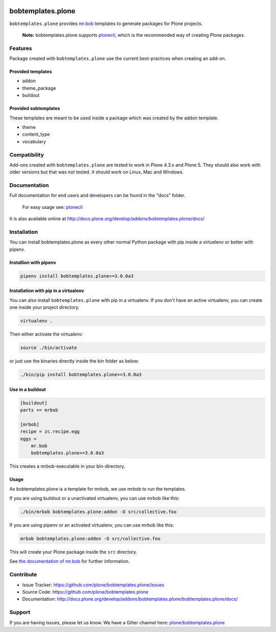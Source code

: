 
.. image:: https://secure.travis-ci.org/plone/bobtemplates.plone.png?branch=master
    :target: http://travis-ci.org/plone/bobtemplates.plone

.. image:: https://coveralls.io/repos/github/plone/bobtemplates.plone/badge.svg?branch=master
    :target: https://coveralls.io/github/plone/bobtemplates.plone?branch=master
    :alt: Coveralls

.. image:: https://img.shields.io/pypi/v/bobtemplates.plone.svg
    :target: https://pypi.python.org/pypi/bobtemplates.plone/
    :alt: Latest Version

.. image:: https://img.shields.io/pypi/status/bobtemplates.plone.svg
    :target: https://pypi.python.org/pypi/bobtemplates.plone/
    :alt: Egg Status

.. image:: https://img.shields.io/pypi/l/bobtemplates.plone.svg
    :target: https://pypi.python.org/pypi/bobtemplates.plone/
    :alt: License

.. image:: https://badges.gitter.im/plone/bobtemplates.plone.svg
    :target: https://gitter.im/plone/bobtemplates.plone?utm_source=badge&utm_medium=badge&utm_campaign=pr-badge
    :alt: Gitter channel

==================
bobtemplates.plone
==================

``bobtemplates.plone`` provides `mr.bob <http://mrbob.readthedocs.org/en/latest/>`_ templates to generate packages for Plone projects.

    **Note:** bobtemplates.plone supports `plonecli <https://pypi.python.org/pypi/plonecli>`_, which is the recommended way of creating Plone packages.


Features
========

Package created with ``bobtemplates.plone`` use the current best-practices when creating an add-on.

Provided templates
------------------

- addon
- theme_package
- buildout


Provided subtemplates
---------------------

These templates are meant to be used inside a package which was created by the addon template.

- theme
- content_type
- vocabulary


Compatibility
=============

Add-ons created with ``bobtemplates.plone`` are tested to work in Plone 4.3.x and Plone 5.
They should also work with older versions but that was not tested.
It should work on Linux, Mac and Windows.


Documentation
=============

Full documentation for end users and developers can be found in the "docs" folder.

    For easy usage see: `plonecli <https://pypi.python.org/pypi/plonecli>`_

It is also available online at http://docs.plone.org/develop/addons/bobtemplates.plone/docs/

Installation
============

You can install bobtemplates.plone as every other normal Python package with pip inside a virtuelenv or better with pipenv.


Installion with pipenv
----------------------

.. code-block:: console

    pipenv install bobtemplates.plone>=3.0.0a3


Installation with pip in a virtualenv
-------------------------------------

You can also install ``bobtemplates.plone`` with pip in a virtualenv.
If you don't have an active virtualenv, you can create one inside your project directory.

.. code-block:: bash

    virtualenv .

Then either activate the virtualenv:

.. code-block:: bash

    source ./bin/activate

or just use the binaries directly inside the bin folder as below:

.. code-block:: console

    ./bin/pip install bobtemplates.plone>=3.0.0a3


Use in a buildout
-----------------

.. code-block:: ini

    [buildout]
    parts += mrbob

    [mrbob]
    recipe = zc.recipe.egg
    eggs =
        mr.bob
        bobtemplates.plone>=3.0.0a3

This creates a mrbob-executable in your bin-directory.


Usage
-----

As bobtemplates.plone is a template for mrbob, we use mrbob to run the templates.

If you are using buildout or a unactivated virtualenv, you can use mrbob like this:

.. code-block:: console

    ./bin/mrbob bobtemplates.plone:addon -O src/collective.foo

If you are using pipenv or an activated virtualenv, you can use mrbob like this:

.. code-block:: console

    mrbob bobtemplates.plone:addon -O src/collective.foo

This will create your Plone package inside the ``src`` directory.

See `the documentation of mr.bob <http://mrbob.readthedocs.org/en/latest/>`_  for further information.


Contribute
==========

- Issue Tracker: https://github.com/plone/bobtemplates.plone/issues
- Source Code: https://github.com/plone/bobtemplates.plone
- Documentation: http://docs.plone.org/develop/addons/bobtemplates.plone/bobtemplates.plone/docs/


Support
=======

If you are having issues, please let us know.
We have a Gitter channel here: `plone/bobtemplates.plone <https://gitter.im/plone/bobtemplates.plone>`_
